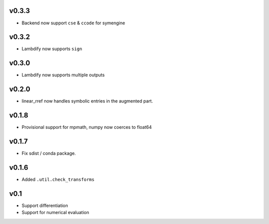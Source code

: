 v0.3.3
======
- Backend now support ``cse`` & ``ccode`` for symengine

v0.3.2
======
- Lambdify now supports ``sign``

v0.3.0
======
- Lambdify now supports multiple outputs

v0.2.0
======
- linear_rref now handles symbolic entries in the augmented part.

v0.1.8
======
- Provisional support for mpmath, numpy now coerces to float64

v0.1.7
======
- Fix sdist / conda package.

v0.1.6
======
- Added ``.util.check_transforms``

v0.1
====
- Support differentiation
- Support for numerical evaluation
